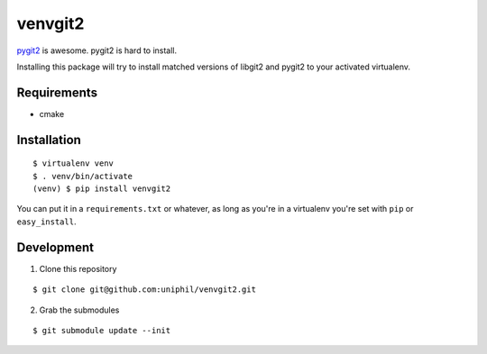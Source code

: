 venvgit2
========

`pygit2 <http://www.pygit2.org/>`_ is awesome. pygit2 is hard to install.

Installing this package will try to install matched versions of libgit2 and
pygit2 to your activated virtualenv.


Requirements
------------

- cmake


Installation
------------

::

    $ virtualenv venv
    $ . venv/bin/activate
    (venv) $ pip install venvgit2

You can put it in a ``requirements.txt`` or whatever, as long as you're in a
virtualenv you're set with ``pip`` or ``easy_install``.


Development
-----------

1) Clone this repository 

::

    $ git clone git@github.com:uniphil/venvgit2.git


2) Grab the submodules

::

    $ git submodule update --init
